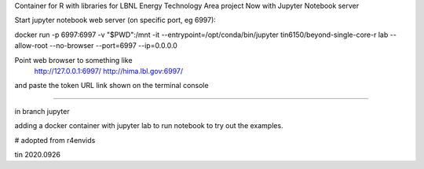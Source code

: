 

Container for R with libraries for LBNL Energy Technology Area project
Now with Jupyter Notebook server

Start jupyter notebook web server (on specific port, eg 6997):

docker run -p 6997:6997 -v "$PWD":/mnt -it --entrypoint=/opt/conda/bin/jupyter  tin6150/beyond-single-core-r  lab --allow-root  --no-browser --port=6997 --ip=0.0.0.0

Point web browser to something like
  http://127.0.0.1:6997/ 
  http://hima.lbl.gov:6997/ 
and paste the token URL link shown on the terminal console


~~~~


in branch jupyter

adding a docker container with jupyter lab
to run notebook
to try out the examples.

# adopted from r4envids

tin
2020.0926
